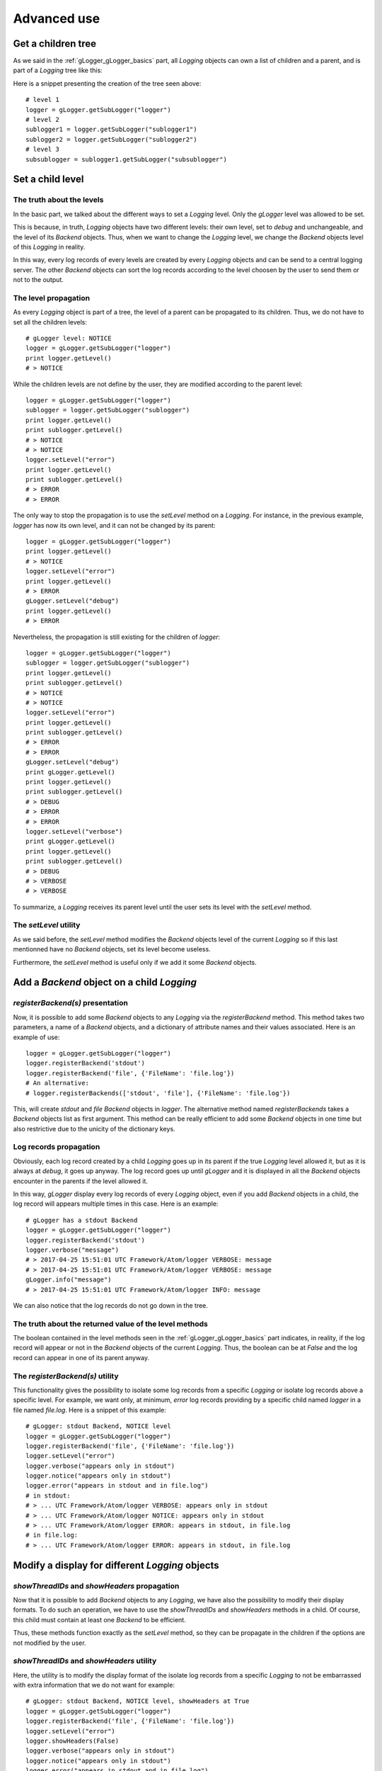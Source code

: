 .. _gLogger_gLogger_advanced:

Advanced use
============

Get a children tree
-------------------

As we said in the :ref:`gLogger_gLogger_basics` part, all *Logging* objects can own a list of children and
a parent, and is part of a *Logging* tree like this:

.. image:: tree.png
   :align: center

Here is a snippet presenting the creation of the tree seen above:

::

    # level 1
    logger = gLogger.getSubLogger("logger")
    # level 2
    sublogger1 = logger.getSubLogger("sublogger1")
    sublogger2 = logger.getSubLogger("sublogger2")
    # level 3
    subsublogger = sublogger1.getSubLogger("subsublogger")

Set a child level
-----------------

The truth about the levels
~~~~~~~~~~~~~~~~~~~~~~~~~~

In the basic part, we talked about the different ways to set a *Logging*
level. Only the *gLogger* level was allowed to be set.

This is because, in truth, *Logging* objects have two different levels:
their own level, set to *debug* and unchangeable, and the level of its
*Backend* objects. Thus, when we want to change the *Logging* level, we
change the *Backend* objects level of this *Logging* in reality.

In this way, every log records of every levels are created by every
*Logging* objects and can be send to a central logging server. The other
*Backend* objects can sort the log records according to the level
choosen by the user to send them or not to the output.

The level propagation
~~~~~~~~~~~~~~~~~~~~~

As every *Logging* object is part of a tree, the level of a parent can
be propagated to its children. Thus, we do not have to set all the
children levels:

::

    # gLogger level: NOTICE
    logger = gLogger.getSubLogger("logger")
    print logger.getLevel()
    # > NOTICE

While the children levels are not define by the user, they are modified
according to the parent level:

::

    logger = gLogger.getSubLogger("logger")
    sublogger = logger.getSubLogger("sublogger")
    print logger.getLevel()
    print sublogger.getLevel()
    # > NOTICE
    # > NOTICE
    logger.setLevel("error")
    print logger.getLevel()
    print sublogger.getLevel()
    # > ERROR
    # > ERROR

The only way to stop the propagation is to use the *setLevel* method on
a *Logging*. For instance, in the previous example, *logger* has now its
own level, and it can not be changed by its parent:

::

    logger = gLogger.getSubLogger("logger")
    print logger.getLevel()
    # > NOTICE
    logger.setLevel("error")
    print logger.getLevel()
    # > ERROR
    gLogger.setLevel("debug")
    print logger.getLevel()
    # > ERROR

Nevertheless, the propagation is still existing for the children of
*logger*:

::

    logger = gLogger.getSubLogger("logger")
    sublogger = logger.getSubLogger("sublogger")
    print logger.getLevel()
    print sublogger.getLevel()
    # > NOTICE
    # > NOTICE
    logger.setLevel("error")
    print logger.getLevel()
    print sublogger.getLevel()
    # > ERROR
    # > ERROR
    gLogger.setLevel("debug")
    print gLogger.getLevel()
    print logger.getLevel()
    print sublogger.getLevel()
    # > DEBUG
    # > ERROR
    # > ERROR
    logger.setLevel("verbose")
    print gLogger.getLevel()
    print logger.getLevel()
    print sublogger.getLevel()
    # > DEBUG
    # > VERBOSE
    # > VERBOSE

To summarize, a *Logging* receives its parent level until the user sets
its level with the *setLevel* method.

The *setLevel* utility
~~~~~~~~~~~~~~~~~~~~~~

As we said before, the *setLevel* method modifies the *Backend* objects
level of the current *Logging* so if this last mentionned have no
*Backend* objects, set its level become useless.

Furthermore, the *setLevel* method is useful only if we add it some
*Backend* objects.

Add a *Backend* object on a child *Logging*
-------------------------------------------

*registerBackend(s)* presentation
~~~~~~~~~~~~~~~~~~~~~~~~~~~~~~~

Now, it is possible to add some *Backend* objects to any *Logging* via
the *registerBackend* method. This method takes two parameters, a name of a
*Backend* objects, and a dictionary of attribute
names and their values associated. Here is an example of use:

::

    logger = gLogger.getSubLogger("logger")
    logger.registerBackend('stdout')
    logger.registerBackend('file', {'FileName': 'file.log'})
    # An alternative:
    # logger.registerBackends(['stdout', 'file'], {'FileName': 'file.log'})

This, will create *stdout* and *file Backend* objects in *logger*. The alternative method 
named *registerBackends* takes a *Backend* objects list as first argument. This method can be really efficient
to add some *Backend* objects in one time but also restrictive due to the unicity of the dictionary keys.

Log records propagation
~~~~~~~~~~~~~~~~~~~~~~~

Obviously, each log record created by a child *Logging* goes up in its
parent if the true *Logging* level allowed it, but as it is always at
*debug*, it goes up anyway. The log record goes up until *gLogger* and
it is displayed in all the *Backend* objects encounter in the parents if
the level allowed it.

In this way, *gLogger* display every log records of every *Logging*
object, even if you add *Backend* objects in a child, the log record
will appears multiple times in this case. Here is an example:

::

    # gLogger has a stdout Backend
    logger = gLogger.getSubLogger("logger")
    logger.registerBackend('stdout')
    logger.verbose("message")
    # > 2017-04-25 15:51:01 UTC Framework/Atom/logger VERBOSE: message
    # > 2017-04-25 15:51:01 UTC Framework/Atom/logger VERBOSE: message
    gLogger.info("message")
    # > 2017-04-25 15:51:01 UTC Framework/Atom/logger INFO: message

We can also notice that the log records do not go down in the tree.

The truth about the returned value of the level methods
~~~~~~~~~~~~~~~~~~~~~~~~~~~~~~~~~~~~~~~~~~~~~~~~~~~~~~~

The boolean contained in the level methods seen in the :ref:`gLogger_gLogger_basics` part indicates, in reality,
if the log record will appear or not in the *Backend* objects of the
current *Logging*. Thus, the boolean can be at *False* and the log
record can appear in one of its parent anyway.

The *registerBackend(s)* utility
~~~~~~~~~~~~~~~~~~~~~~~~~~~~~~

This functionality gives the possibility to isolate some log records
from a specific *Logging* or isolate log records above a specific level.
For example, we want only, at minimum, *error* log records providing by
a specific child named *logger* in a file named *file.log*. Here is a
snippet of this example:

::

    # gLogger: stdout Backend, NOTICE level
    logger = gLogger.getSubLogger("logger")
    logger.registerBackend('file', {'FileName': 'file.log'})
    logger.setLevel("error")
    logger.verbose("appears only in stdout")
    logger.notice("appears only in stdout")
    logger.error("appears in stdout and in file.log")
    # in stdout: 
    # > ... UTC Framework/Atom/logger VERBOSE: appears only in stdout
    # > ... UTC Framework/Atom/logger NOTICE: appears only in stdout
    # > ... UTC Framework/Atom/logger ERROR: appears in stdout, in file.log
    # in file.log: 
    # > ... UTC Framework/Atom/logger ERROR: appears in stdout, in file.log

Modify a display for different *Logging* objects
------------------------------------------------

*showThreadIDs* and *showHeaders* propagation
~~~~~~~~~~~~~~~~~~~~~~~~~~~~~~~~~~~~~~~~~~~~~

Now that it is possible to add *Backend* objects to any *Logging*, we
have also the possibility to modify their display formats. To do such an
operation, we have to use the *showThreadIDs* and *showHeaders* methods
in a child. Of course, this child must contain at least one *Backend* to
be efficient.

Thus, these methods function exactly as the *setLevel* method, so they
can be propagate in the children if the options are not modified by the
user.

*showThreadIDs* and *showHeaders* utility
~~~~~~~~~~~~~~~~~~~~~~~~~~~~~~~~~~~~~~~~~

Here, the utility is to modify the display format of the isolate log
records from a specific *Logging* to not be embarrassed with extra
information that we do not want for example:

::

    # gLogger: stdout Backend, NOTICE level, showHeaders at True 
    logger = gLogger.getSubLogger("logger")
    logger.registerBackend('file', {'FileName': 'file.log'})
    logger.setLevel("error")
    logger.showHeaders(False)
    logger.verbose("appears only in stdout")
    logger.notice("appears only in stdout")
    logger.error("appears in stdout and in file.log")
    # in stdout: 
    # > ... UTC Framework/Atom/logger VERBOSE: appears only in stdout
    # > ... UTC Framework/Atom/logger NOTICE: appears only in stdout
    # > ... UTC Framework/Atom/logger ERROR: appears in stdout, in file.log
    # in file.log: 
    # > appears in stdout, in file.log

The *LogColor* case
~~~~~~~~~~~~~~~~~~~~~~~~~~~~~~~~~~~~~~

This option can not be modified in the children of *gLogger*, even by
*gLogger* itself after the *cfg* configuration, so the children receive
the *gLogger* configuration.

Some examples and summaries
---------------------------

Summary diagram
~~~~~~~~~~~~~~~

Here is a diagram showing the complete path of a log record from its
creation to its emission in an output:

.. image:: summary.png
   :align: center
